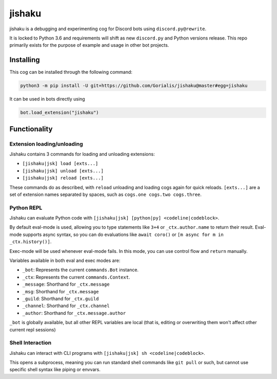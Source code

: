 jishaku
=======

jishaku is a debugging and experimenting cog for Discord bots using ``discord.py@rewrite``.

It is locked to Python 3.6 and requirements will shift as new ``discord.py`` and Python versions release.
This repo primarily exists for the purpose of example and usage in other bot projects.

Installing
----------

This cog can be installed through the following command:

.. code:: sh

    python3 -m pip install -U git+https://github.com/Gorialis/jishaku@master#egg=jishaku

It can be used in bots directly using

.. code:: python3

    bot.load_extension("jishaku")

Functionality
-------------

Extension loading/unloading
~~~~~~~~~~~~~~~~~~~~~~~~~~~

Jishaku contains 3 commands for loading and unloading extensions:

- ``[jishaku|jsk] load [exts...]``
- ``[jishaku|jsk] unload [exts...]``
- ``[jishaku|jsk] reload [exts...]``

These commands do as described, with ``reload`` unloading and loading cogs again for quick reloads.
``[exts...]`` are a set of extension names separated by spaces, such as ``cogs.one cogs.two cogs.three``.

Python REPL
~~~~~~~~~~~

Jishaku can evaluate Python code with ``[jishaku|jsk] [python|py] <codeline|codeblock>``.

By default eval-mode is used, allowing you to type statements like ``3+4`` or ``_ctx.author.name`` to return their result.
Eval-mode supports async syntax, so you can do evaluations like ``await coro()`` or ``[m async for m in _ctx.history()]``.

Exec-mode will be used whenever eval-mode fails. In this mode, you can use control flow and ``return`` manually.

Variables available in both eval and exec modes are:

- ``_bot``: Represents the current ``commands.Bot`` instance.
- ``_ctx``: Represents the current ``commands.Context``.
- ``_message``: Shorthand for ``_ctx.message``
- ``_msg``: Shorthand for ``_ctx.message``
- ``_guild``: Shorthand for ``_ctx.guild``
- ``_channel``: Shorthand for ``_ctx.channel``
- ``_author``: Shorthand for ``_ctx.message.author``

``_bot`` is globally available, but all other REPL variables are local (that is, editing or overwriting them won't affect other current repl sessions)

Shell Interaction
~~~~~~~~~~~~~~~~~

Jishaku can interact with CLI programs with ``[jishaku|jsk] sh <codeline|codeblock>``.

This opens a subprocess, meaning you can run standard shell commands like ``git pull`` or such, but cannot use specific shell syntax like piping or envvars.
